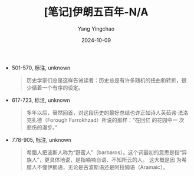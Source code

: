 :PROPERTIES:
:ID:       5366ec32-9c0f-479b-8f73-4e08af84f979
:END:
#+TITLE: [笔记]伊朗五百年-N/A
#+AUTHOR: Yang Yingchao
#+DATE:   2024-10-09
#+OPTIONS:  ^:nil H:5 num:t toc:2 \n:nil ::t |:t -:t f:t *:t tex:t d:(HIDE) tags:not-in-toc
#+STARTUP:   oddeven lognotestate
#+SEQ_TODO: TODO(t) INPROGRESS(i) WAITING(w@) | DONE(d) CANCELED(c@)
#+LANGUAGE: en
#+TAGS:     noexport(n)
#+EXCLUDE_TAGS: noexport
#+FILETAGS: :yilangwubain:note:ireader:

- 501-570, 标注, unknown
  # note_md5: 32c0d39815f730df553bde2b249a7a78
  #+BEGIN_QUOTE
  历史学家们总是这样告诫读者：历史总是有许多随机的扭曲和转折，很少循着一个有序的设定。
  #+END_QUOTE

- 617-723, 标注, unknown
  # note_md5: 830734d112abe9317c40c09d2952bdf3
  #+BEGIN_QUOTE
  多年以后，蓦然回首，对这段历史的最好总结也许正如诗人芙茹弗·法洛克扎德（Forough Farrokhzad）所说的那样：“在回忆
  的花园中一 次悲伤的漫步。”
  #+END_QUOTE

- 778-905, 标注, unknown
  # note_md5: 552320adeca79968e8d2cc84b77b7fbd
  #+BEGIN_QUOTE
  希腊人把波斯人称为“野蛮人”（barbaros）。这个词最初的意思是指“异族人”，更具体地说，是指喃喃自语、不知所云的人。
  这大概是因 为希腊人不懂伊朗语，无论是古波斯语还是阿拉姆语（Aramaic）。
  #+END_QUOTE
